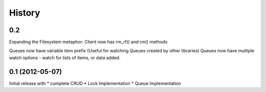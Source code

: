 History
-------

0.2
+++

Expanding the Filesystem metaphor:
Client now has rm_rf() and rm() methods

Queues now have variable item prefix (Useful for watching Queues created by other libraries)
Queues now have multiple watch options - watch for lists of items, or data added.

0.1 (2012-05-07)
++++++++++++++++++

Initial release with
* complete CRUD
* Lock Implementation
* Queue Implementation
